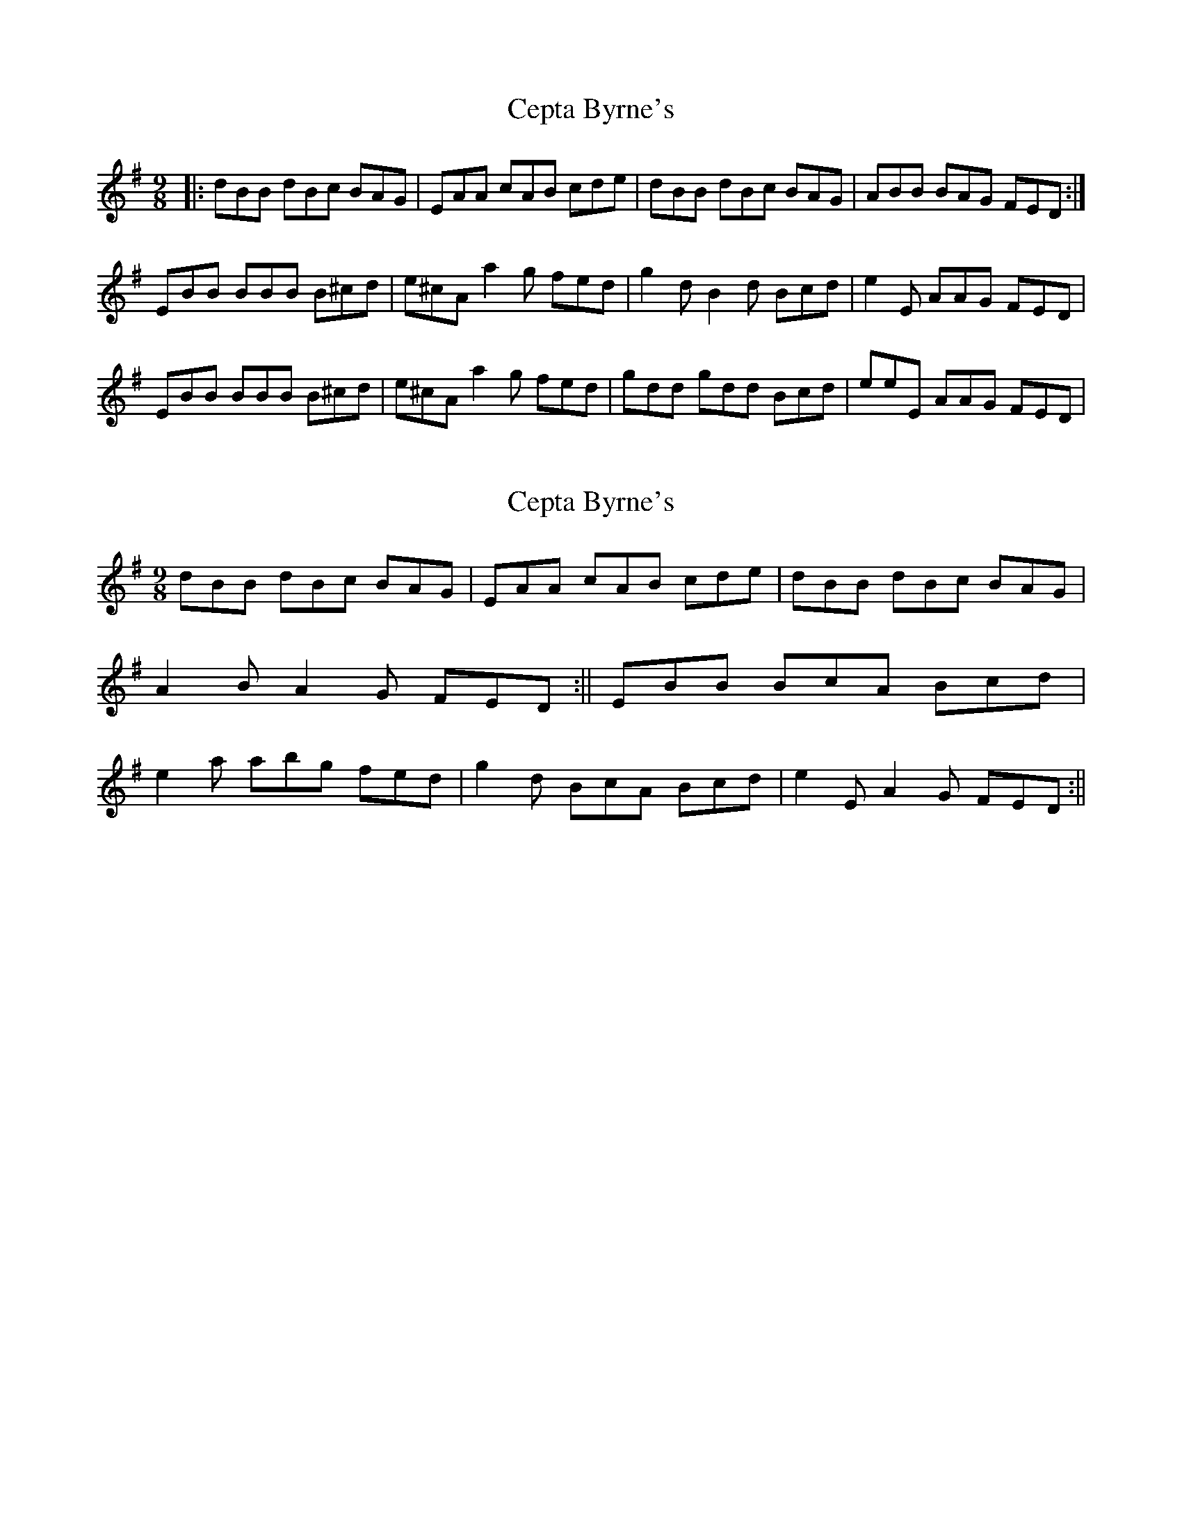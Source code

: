 X: 1
T: Cepta Byrne's
Z: banjaxbanjo
S: https://thesession.org/tunes/3953#setting3953
R: slip jig
M: 9/8
L: 1/8
K: Dmix
|:dBB dBc BAG|EAA cAB cde|dBB dBc BAG|ABB BAG FED:|
EBB BBB B^cd|e^cA a2g fed|g2d B2d Bcd|e2E AAG FED|
EBB BBB B^cd|e^cA a2g fed|gdd gdd Bcd|eeE AAG FED|
X: 2
T: Cepta Byrne's
Z: radriano
S: https://thesession.org/tunes/3953#setting16821
R: slip jig
M: 9/8
L: 1/8
K: Gmaj
dBB dBc BAG|EAA cAB cde|dBB dBc BAG|A2B A2G FED:||\EBB BcA Bcd|e2a abg fed|g2d BcA Bcd|e2E A2G FED:||
